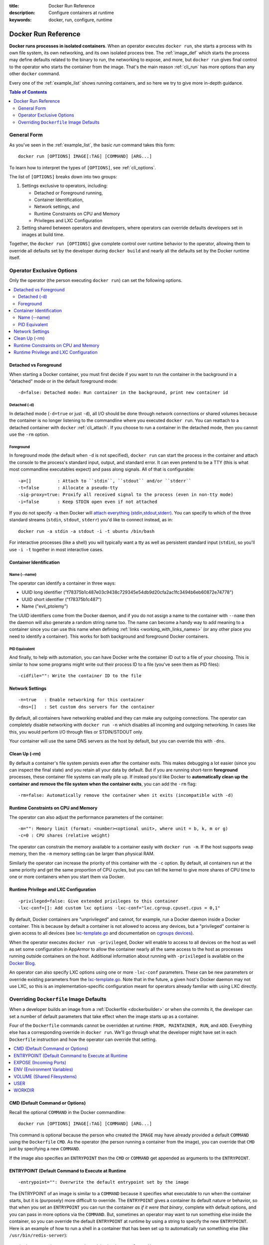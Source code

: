 :title: Docker Run Reference 
:description: Configure containers at runtime
:keywords: docker, run, configure, runtime

.. _run_docker:

====================
Docker Run Reference
====================

**Docker runs processes in isolated containers**.  When an operator
executes ``docker run``, she starts a process with its own file
system, its own networking, and its own isolated process tree. The
:ref:`image_def` which starts the process may define defaults related
to the binary to run, the networking to expose, and more, but ``docker
run`` gives final control to the operator who starts the container
from the image. That's the main reason :ref:`cli_run` has more options
than any other ``docker`` command.

Every one of the :ref:`example_list` shows running containers, and so
here we try to give more in-depth guidance.

.. contents:: Table of Contents
   :depth: 2

.. _run_running:

General Form
============

As you've seen in the :ref:`example_list`, the basic `run` command
takes this form::

  docker run [OPTIONS] IMAGE[:TAG] [COMMAND] [ARG...]

To learn how to interpret the types of ``[OPTIONS]``, see
:ref:`cli_options`.

The list of ``[OPTIONS]`` breaks down into two groups: 

1. Settings exclusive to operators, including:

   * Detached or Foreground running,
   * Container Identification,
   * Network settings, and
   * Runtime Constraints on CPU and Memory
   * Privileges and LXC Configuration

2. Setting shared between operators and developers, where operators
   can override defaults developers set in images at build time.

Together, the ``docker run [OPTIONS]`` give complete control over
runtime behavior to the operator, allowing them to override all
defaults set by the developer during ``docker build`` and nearly all
the defaults set by the Docker runtime itself.

Operator Exclusive Options
==========================

Only the operator (the person executing ``docker run``) can set the
following options.

.. contents::
   :local:

Detached vs Foreground
----------------------

When starting a Docker container, you must first decide if you want to
run the container in the background in a "detached" mode or in the
default foreground mode::

   -d=false: Detached mode: Run container in the background, print new container id

Detached (-d)
.............

In detached mode (``-d=true`` or just ``-d``), all I/O should be done
through network connections or shared volumes because the container is
no longer listening to the commandline where you executed ``docker
run``. You can reattach to a detached container with ``docker``
:ref:`cli_attach`. If you choose to run a container in the detached
mode, then you cannot use the ``-rm`` option.

Foreground
..........

In foreground mode (the default when ``-d`` is not specified),
``docker run`` can start the process in the container and attach the
console to the process's standard input, output, and standard
error. It can even pretend to be a TTY (this is what most commandline
executables expect) and pass along signals. All of that is
configurable::

   -a=[]          : Attach to ``stdin``, ``stdout`` and/or ``stderr``
   -t=false       : Allocate a pseudo-tty
   -sig-proxy=true: Proxify all received signal to the process (even in non-tty mode)
   -i=false       : Keep STDIN open even if not attached

If you do not specify ``-a`` then Docker will `attach everything
(stdin,stdout,stderr)
<https://github.com/dotcloud/docker/blob/75a7f4d90cde0295bcfb7213004abce8d4779b75/commands.go#L1797>`_. You
can specify to which of the three standard streams (``stdin``, ``stdout``,
``stderr``) you'd like to connect instead, as in::

   docker run -a stdin -a stdout -i -t ubuntu /bin/bash

For interactive processes (like a shell) you will typically want a tty
as well as persistent standard input (``stdin``), so you'll use ``-i
-t`` together in most interactive cases.

Container Identification
------------------------

Name (--name)
............

The operator can identify a container in three ways:

* UUID long identifier ("f78375b1c487e03c9438c729345e54db9d20cfa2ac1fc3494b6eb60872e74778")
* UUID short identifier ("f78375b1c487")
* Name ("evil_ptolemy")

The UUID identifiers come from the Docker daemon, and if you do not
assign a name to the container with ``--name`` then the daemon will
also generate a random string name too. The name can become a handy
way to add meaning to a container since you can use this name when
defining :ref:`links <working_with_links_names>` (or any other place
you need to identify a container). This works for both background and
foreground Docker containers.

PID Equivalent
..............

And finally, to help with automation, you can have Docker write the
container ID out to a file of your choosing. This is similar to how
some programs might write out their process ID to a file (you've seen
them as PID files)::

      -cidfile="": Write the container ID to the file

Network Settings
----------------

::

   -n=true   : Enable networking for this container
   -dns=[]   : Set custom dns servers for the container

By default, all containers have networking enabled and they can make
any outgoing connections. The operator can completely disable
networking with ``docker run -n`` which disables all incoming and outgoing
networking. In cases like this, you would perform I/O through files or
STDIN/STDOUT only.

Your container will use the same DNS servers as the host by default,
but you can override this with ``-dns``.

Clean Up (-rm)
--------------

By default a container's file system persists even after the container
exits. This makes debugging a lot easier (since you can inspect the
final state) and you retain all your data by default. But if you are
running short-term **foreground** processes, these container file
systems can really pile up. If instead you'd like Docker to
**automatically clean up the container and remove the file system when
the container exits**, you can add the ``-rm`` flag::

   -rm=false: Automatically remove the container when it exits (incompatible with -d)


Runtime Constraints on CPU and Memory
-------------------------------------

The operator can also adjust the performance parameters of the container::

   -m="": Memory limit (format: <number><optional unit>, where unit = b, k, m or g)
   -c=0 : CPU shares (relative weight)

The operator can constrain the memory available to a container easily
with ``docker run -m``. If the host supports swap memory, then the
``-m`` memory setting can be larger than physical RAM.

Similarly the operator can increase the priority of this container
with the ``-c`` option. By default, all containers run at the same
priority and get the same proportion of CPU cycles, but you can tell
the kernel to give more shares of CPU time to one or more containers
when you start them via Docker.

Runtime Privilege and LXC Configuration
---------------------------------------

::

   -privileged=false: Give extended privileges to this container
   -lxc-conf=[]: Add custom lxc options -lxc-conf="lxc.cgroup.cpuset.cpus = 0,1"

By default, Docker containers are "unprivileged" and cannot, for
example, run a Docker daemon inside a Docker container. This is
because by default a container is not allowed to access any devices,
but a "privileged" container is given access to all devices (see
lxc-template.go_ and documentation on `cgroups devices
<https://www.kernel.org/doc/Documentation/cgroups/devices.txt>`_).

When the operator executes ``docker run -privileged``, Docker will
enable to access to all devices on the host as well as set some
configuration in AppArmor to allow the container nearly all the same
access to the host as processes running outside containers on the
host. Additional information about running with ``-privileged`` is
available on the `Docker Blog
<http://blog.docker.io/2013/09/docker-can-now-run-within-docker/>`_.

An operator can also specify LXC options using one or more
``-lxc-conf`` parameters. These can be new parameters or override
existing parameters from the lxc-template.go_. Note that in the
future, a given host's Docker daemon may not use LXC, so this is an
implementation-specific configuration meant for operators already
familiar with using LXC directly.

.. _lxc-template.go: https://github.com/dotcloud/docker/blob/master/execdriver/lxc/lxc_template.go


Overriding ``Dockerfile`` Image Defaults
========================================

When a developer builds an image from a :ref:`Dockerfile
<dockerbuilder>` or when she commits it, the developer can set a
number of default parameters that take effect when the image starts up
as a container.

Four of the ``Dockerfile`` commands cannot be overridden at runtime:
``FROM, MAINTAINER, RUN``, and ``ADD``. Everything else has a
corresponding override in ``docker run``. We'll go through what the
developer might have set in each ``Dockerfile`` instruction and how the
operator can override that setting.

.. contents::
   :local:

CMD (Default Command or Options)
--------------------------------

Recall the optional ``COMMAND`` in the Docker commandline::

  docker run [OPTIONS] IMAGE[:TAG] [COMMAND] [ARG...]

This command is optional because the person who created the ``IMAGE``
may have already provided a default ``COMMAND`` using the ``Dockerfile``
``CMD``. As the operator (the person running a container from the
image), you can override that ``CMD`` just by specifying a new
``COMMAND``.

If the image also specifies an ``ENTRYPOINT`` then the ``CMD`` or
``COMMAND`` get appended as arguments to the ``ENTRYPOINT``.


ENTRYPOINT (Default Command to Execute at Runtime
-------------------------------------------------

::

   -entrypoint="": Overwrite the default entrypoint set by the image

The ENTRYPOINT of an image is similar to a ``COMMAND`` because it
specifies what executable to run when the container starts, but it is
(purposely) more difficult to override. The ``ENTRYPOINT`` gives a
container its default nature or behavior, so that when you set an
``ENTRYPOINT`` you can run the container *as if it were that binary*,
complete with default options, and you can pass in more options via
the ``COMMAND``. But, sometimes an operator may want to run something else
inside the container, so you can override the default ``ENTRYPOINT`` at
runtime by using a string to specify the new ``ENTRYPOINT``. Here is an
example of how to run a shell in a container that has been set up to
automatically run something else (like ``/usr/bin/redis-server``)::

  docker run -i -t -entrypoint /bin/bash example/redis

or two examples of how to pass more parameters to that ENTRYPOINT::

  docker run -i -t -entrypoint /bin/bash example/redis -c ls -l
  docker run -i -t -entrypoint /usr/bin/redis-cli example/redis --help


EXPOSE (Incoming Ports)
-----------------------

The ``Dockerfile`` doesn't give much control over networking, only
providing the ``EXPOSE`` instruction to give a hint to the operator
about what incoming ports might provide services. The following
options work with or override the ``Dockerfile``'s exposed defaults::

   -expose=[]: Expose a port from the container 
               without publishing it to your host
   -P=false  : Publish all exposed ports to the host interfaces
   -p=[]     : Publish a container's port to the host (format: 
               ip:hostPort:containerPort | ip::containerPort | 
               hostPort:containerPort) 
               (use 'docker port' to see the actual mapping)
   -link=""  : Add link to another container (name:alias)

As mentioned previously, ``EXPOSE`` (and ``-expose``) make a port
available **in** a container for incoming connections. The port number
on the inside of the container (where the service listens) does not
need to be the same number as the port exposed on the outside of the
container (where clients connect), so inside the container you might
have an HTTP service listening on port 80 (and so you ``EXPOSE 80`` in
the ``Dockerfile``), but outside the container the port might be 42800.

To help a new client container reach the server container's internal
port operator ``-expose``'d by the operator or ``EXPOSE``'d by the
developer, the operator has three choices: start the server container
with ``-P`` or ``-p,`` or start the client container with ``-link``.

If the operator uses ``-P`` or ``-p`` then Docker will make the
exposed port accessible on the host and the ports will be available to
any client that can reach the host. To find the map between the host
ports and the exposed ports, use ``docker port``)

If the operator uses ``-link`` when starting the new client container,
then the client container can access the exposed port via a private
networking interface. Docker will set some environment variables in
the client container to help indicate which interface and port to use.

ENV (Environment Variables)
---------------------------

The operator can **set any environment variable** in the container by
using one or more ``-e`` flags, even overriding those already defined by the
developer with a Dockefile ``ENV``::

   $ docker run -e "deep=purple" -rm ubuntu /bin/bash -c export
   declare -x HOME="/"
   declare -x HOSTNAME="85bc26a0e200"
   declare -x OLDPWD
   declare -x PATH="/usr/local/sbin:/usr/local/bin:/usr/sbin:/usr/bin:/sbin:/bin"
   declare -x PWD="/"
   declare -x SHLVL="1"
   declare -x container="lxc"
   declare -x deep="purple"

Similarly the operator can set the **hostname** with ``-h``.

``-link name:alias`` also sets environment variables, using the
*alias* string to define environment variables within the container
that give the IP and PORT information for connecting to the service
container. Let's imagine we have a container running Redis::

   # Start the service container, named redis-name
   $ docker run -d --name redis-name dockerfiles/redis
   4241164edf6f5aca5b0e9e4c9eccd899b0b8080c64c0cd26efe02166c73208f3

   # The redis-name container exposed port 6379
   $ docker ps  
   CONTAINER ID        IMAGE                      COMMAND                CREATED             STATUS              PORTS               NAMES
   4241164edf6f        dockerfiles/redis:latest   /redis-stable/src/re   5 seconds ago       Up 4 seconds        6379/tcp            redis-name  

   # Note that there are no public ports exposed since we didn't use -p or -P
   $ docker port 4241164edf6f 6379
   2014/01/25 00:55:38 Error: No public port '6379' published for 4241164edf6f


Yet we can get information about the Redis container's exposed ports
with ``-link``. Choose an alias that will form a valid environment
variable!

::

   $ docker run -rm -link redis-name:redis_alias -entrypoint /bin/bash dockerfiles/redis -c export
   declare -x HOME="/"
   declare -x HOSTNAME="acda7f7b1cdc"
   declare -x OLDPWD
   declare -x PATH="/usr/local/sbin:/usr/local/bin:/usr/sbin:/usr/bin:/sbin:/bin"
   declare -x PWD="/"
   declare -x REDIS_ALIAS_NAME="/distracted_wright/redis"
   declare -x REDIS_ALIAS_PORT="tcp://172.17.0.32:6379"
   declare -x REDIS_ALIAS_PORT_6379_TCP="tcp://172.17.0.32:6379"
   declare -x REDIS_ALIAS_PORT_6379_TCP_ADDR="172.17.0.32"
   declare -x REDIS_ALIAS_PORT_6379_TCP_PORT="6379"
   declare -x REDIS_ALIAS_PORT_6379_TCP_PROTO="tcp"
   declare -x SHLVL="1"
   declare -x container="lxc"

And we can use that information to connect from another container as a client::

   $ docker run -i -t -rm -link redis-name:redis_alias -entrypoint /bin/bash dockerfiles/redis -c '/redis-stable/src/redis-cli -h $REDIS_ALIAS_PORT_6379_TCP_ADDR -p $REDIS_ALIAS_PORT_6379_TCP_PORT'
   172.17.0.32:6379>

VOLUME (Shared Filesystems)
---------------------------

::

   -v=[]: Create a bind mount with: [host-dir]:[container-dir]:[rw|ro]. 
          If "container-dir" is missing, then docker creates a new volume.
   -volumes-from="": Mount all volumes from the given container(s)

The volumes commands are complex enough to have their own
documentation in section :ref:`volume_def`. A developer can define one
or more ``VOLUME``\s associated with an image, but only the operator can
give access from one container to another (or from a container to a
volume mounted on the host).

USER
----

The default user within a container is ``root`` (id = 0), but if the
developer created additional users, those are accessible too. The
developer can set a default user to run the first process with the
``Dockerfile USER`` command, but the operator can override it ::

   -u="": Username or UID

WORKDIR
-------

The default working directory for running binaries within a container is the root directory (``/``), but the developer can set a different default with the ``Dockerfile WORKDIR`` command. The operator can override this with::

   -w="": Working directory inside the container

